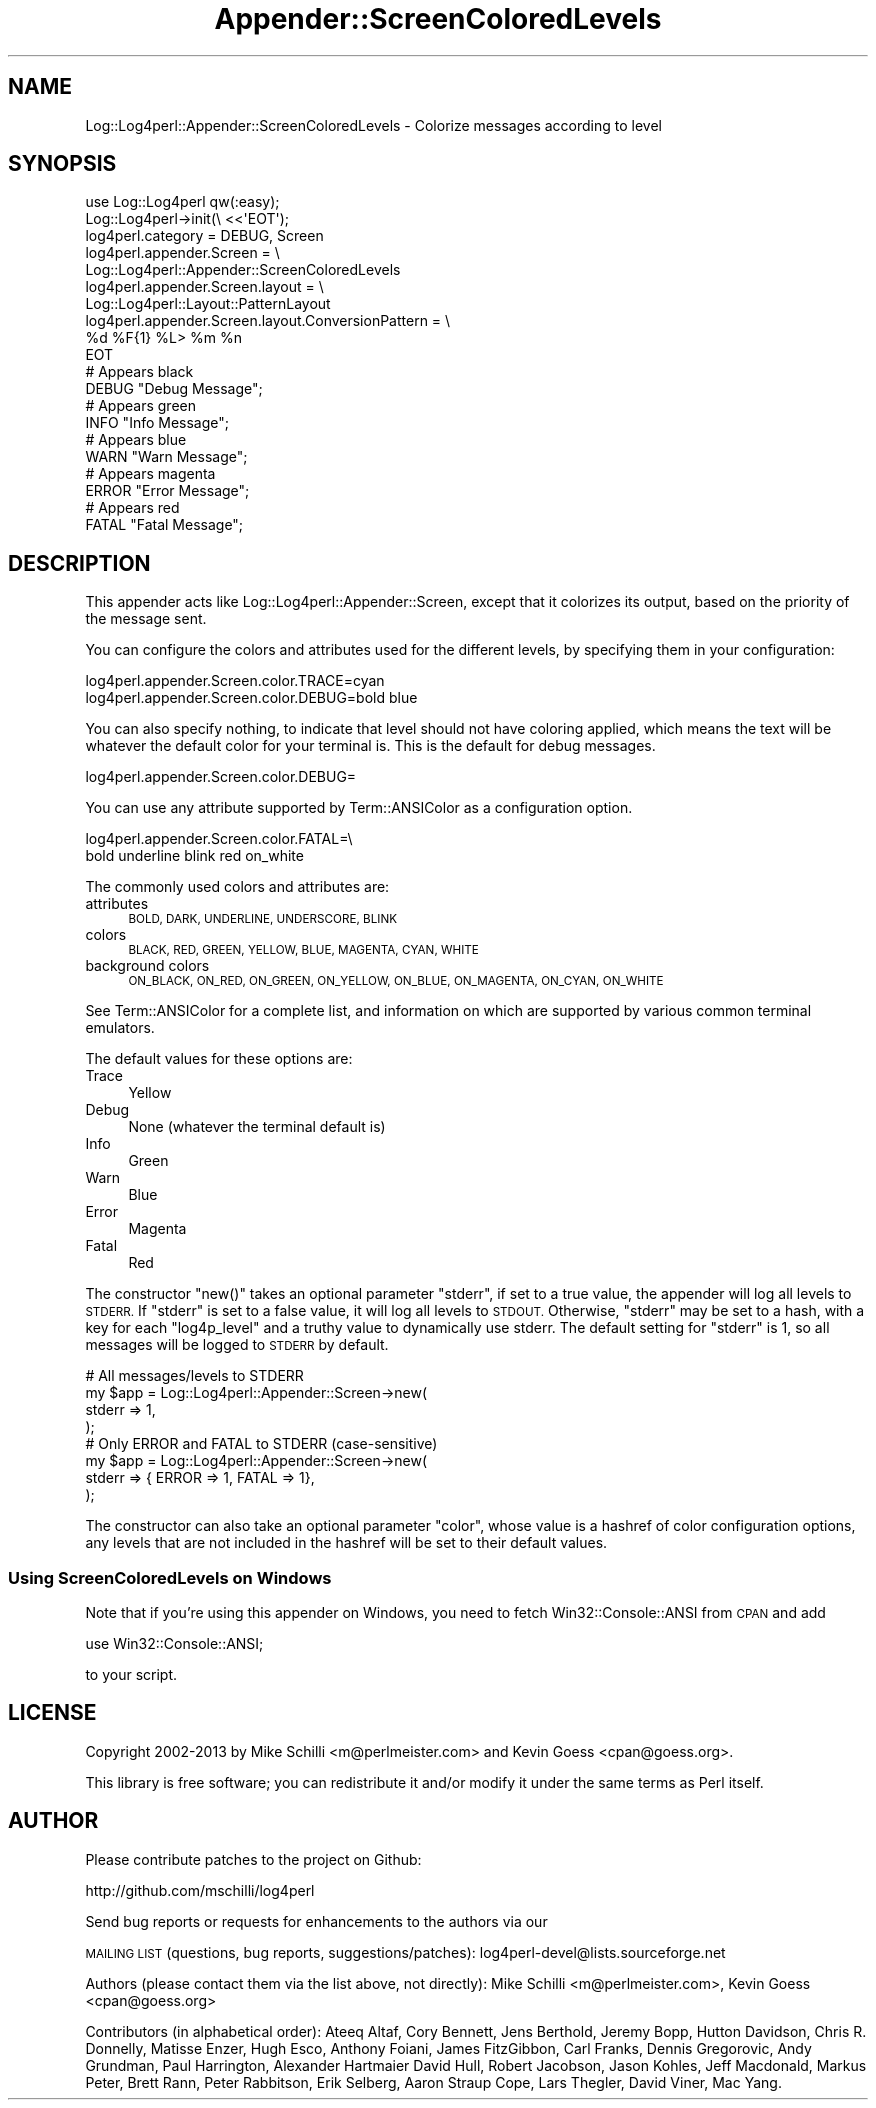 .\" Automatically generated by Pod::Man 4.14 (Pod::Simple 3.43)
.\"
.\" Standard preamble:
.\" ========================================================================
.de Sp \" Vertical space (when we can't use .PP)
.if t .sp .5v
.if n .sp
..
.de Vb \" Begin verbatim text
.ft CW
.nf
.ne \\$1
..
.de Ve \" End verbatim text
.ft R
.fi
..
.\" Set up some character translations and predefined strings.  \*(-- will
.\" give an unbreakable dash, \*(PI will give pi, \*(L" will give a left
.\" double quote, and \*(R" will give a right double quote.  \*(C+ will
.\" give a nicer C++.  Capital omega is used to do unbreakable dashes and
.\" therefore won't be available.  \*(C` and \*(C' expand to `' in nroff,
.\" nothing in troff, for use with C<>.
.tr \(*W-
.ds C+ C\v'-.1v'\h'-1p'\s-2+\h'-1p'+\s0\v'.1v'\h'-1p'
.ie n \{\
.    ds -- \(*W-
.    ds PI pi
.    if (\n(.H=4u)&(1m=24u) .ds -- \(*W\h'-12u'\(*W\h'-12u'-\" diablo 10 pitch
.    if (\n(.H=4u)&(1m=20u) .ds -- \(*W\h'-12u'\(*W\h'-8u'-\"  diablo 12 pitch
.    ds L" ""
.    ds R" ""
.    ds C` ""
.    ds C' ""
'br\}
.el\{\
.    ds -- \|\(em\|
.    ds PI \(*p
.    ds L" ``
.    ds R" ''
.    ds C`
.    ds C'
'br\}
.\"
.\" Escape single quotes in literal strings from groff's Unicode transform.
.ie \n(.g .ds Aq \(aq
.el       .ds Aq '
.\"
.\" If the F register is >0, we'll generate index entries on stderr for
.\" titles (.TH), headers (.SH), subsections (.SS), items (.Ip), and index
.\" entries marked with X<> in POD.  Of course, you'll have to process the
.\" output yourself in some meaningful fashion.
.\"
.\" Avoid warning from groff about undefined register 'F'.
.de IX
..
.nr rF 0
.if \n(.g .if rF .nr rF 1
.if (\n(rF:(\n(.g==0)) \{\
.    if \nF \{\
.        de IX
.        tm Index:\\$1\t\\n%\t"\\$2"
..
.        if !\nF==2 \{\
.            nr % 0
.            nr F 2
.        \}
.    \}
.\}
.rr rF
.\" ========================================================================
.\"
.IX Title "Appender::ScreenColoredLevels 3"
.TH Appender::ScreenColoredLevels 3 "2022-06-01" "perl v5.36.0" "User Contributed Perl Documentation"
.\" For nroff, turn off justification.  Always turn off hyphenation; it makes
.\" way too many mistakes in technical documents.
.if n .ad l
.nh
.SH "NAME"
Log::Log4perl::Appender::ScreenColoredLevels \- Colorize messages according to level
.SH "SYNOPSIS"
.IX Header "SYNOPSIS"
.Vb 1
\&    use Log::Log4perl qw(:easy);
\&
\&    Log::Log4perl\->init(\e <<\*(AqEOT\*(Aq);
\&      log4perl.category = DEBUG, Screen
\&      log4perl.appender.Screen = \e
\&          Log::Log4perl::Appender::ScreenColoredLevels
\&      log4perl.appender.Screen.layout = \e
\&          Log::Log4perl::Layout::PatternLayout
\&      log4perl.appender.Screen.layout.ConversionPattern = \e
\&          %d %F{1} %L> %m %n
\&    EOT
\&
\&      # Appears black
\&    DEBUG "Debug Message";
\&
\&      # Appears green
\&    INFO  "Info Message";
\&
\&      # Appears blue
\&    WARN  "Warn Message";
\&
\&      # Appears magenta
\&    ERROR "Error Message";
\&
\&      # Appears red
\&    FATAL "Fatal Message";
.Ve
.SH "DESCRIPTION"
.IX Header "DESCRIPTION"
This appender acts like Log::Log4perl::Appender::Screen, except that
it colorizes its output, based on the priority of the message sent.
.PP
You can configure the colors and attributes used for the different
levels, by specifying them in your configuration:
.PP
.Vb 2
\&    log4perl.appender.Screen.color.TRACE=cyan
\&    log4perl.appender.Screen.color.DEBUG=bold blue
.Ve
.PP
You can also specify nothing, to indicate that level should not have
coloring applied, which means the text will be whatever the default
color for your terminal is.  This is the default for debug messages.
.PP
.Vb 1
\&    log4perl.appender.Screen.color.DEBUG=
.Ve
.PP
You can use any attribute supported by Term::ANSIColor as a configuration
option.
.PP
.Vb 2
\&    log4perl.appender.Screen.color.FATAL=\e
\&        bold underline blink red on_white
.Ve
.PP
The commonly used colors and attributes are:
.IP "attributes" 4
.IX Item "attributes"
\&\s-1BOLD, DARK, UNDERLINE, UNDERSCORE, BLINK\s0
.IP "colors" 4
.IX Item "colors"
\&\s-1BLACK, RED, GREEN, YELLOW, BLUE, MAGENTA, CYAN, WHITE\s0
.IP "background colors" 4
.IX Item "background colors"
\&\s-1ON_BLACK, ON_RED, ON_GREEN, ON_YELLOW, ON_BLUE, ON_MAGENTA, ON_CYAN, ON_WHITE\s0
.PP
See Term::ANSIColor for a complete list, and information on which are
supported by various common terminal emulators.
.PP
The default values for these options are:
.IP "Trace" 4
.IX Item "Trace"
Yellow
.IP "Debug" 4
.IX Item "Debug"
None (whatever the terminal default is)
.IP "Info" 4
.IX Item "Info"
Green
.IP "Warn" 4
.IX Item "Warn"
Blue
.IP "Error" 4
.IX Item "Error"
Magenta
.IP "Fatal" 4
.IX Item "Fatal"
Red
.PP
The constructor \f(CW\*(C`new()\*(C'\fR takes an optional parameter \f(CW\*(C`stderr\*(C'\fR,
if set to a true value, the appender will log all levels to \s-1STDERR.\s0
If \f(CW\*(C`stderr\*(C'\fR is set to a false value, it will log all levels to
\&\s-1STDOUT.\s0 Otherwise, \f(CW\*(C`stderr\*(C'\fR may be set to a hash, with a key for
each \f(CW\*(C`log4p_level\*(C'\fR and a truthy value to dynamically use stderr.
The default setting for \f(CW\*(C`stderr\*(C'\fR is 1, so all messages will be logged
to \s-1STDERR\s0 by default.
.PP
.Vb 4
\&    # All messages/levels to STDERR
\&    my $app = Log::Log4perl::Appender::Screen\->new(
\&        stderr  => 1,
\&    );
\&
\&    # Only ERROR and FATAL to STDERR (case\-sensitive)
\&    my $app = Log::Log4perl::Appender::Screen\->new(
\&        stderr  => { ERROR => 1, FATAL => 1},
\&    );
.Ve
.PP
The constructor can also take an optional
parameter \f(CW\*(C`color\*(C'\fR, whose value is a  hashref of color configuration
options, any levels that are not included in the hashref will be set
to their default values.
.SS "Using ScreenColoredLevels on Windows"
.IX Subsection "Using ScreenColoredLevels on Windows"
Note that if you're using this appender on Windows, you need to fetch
Win32::Console::ANSI from \s-1CPAN\s0 and add
.PP
.Vb 1
\&    use Win32::Console::ANSI;
.Ve
.PP
to your script.
.SH "LICENSE"
.IX Header "LICENSE"
Copyright 2002\-2013 by Mike Schilli <m@perlmeister.com> 
and Kevin Goess <cpan@goess.org>.
.PP
This library is free software; you can redistribute it and/or modify
it under the same terms as Perl itself.
.SH "AUTHOR"
.IX Header "AUTHOR"
Please contribute patches to the project on Github:
.PP
.Vb 1
\&    http://github.com/mschilli/log4perl
.Ve
.PP
Send bug reports or requests for enhancements to the authors via our
.PP
\&\s-1MAILING LIST\s0 (questions, bug reports, suggestions/patches): 
log4perl\-devel@lists.sourceforge.net
.PP
Authors (please contact them via the list above, not directly):
Mike Schilli <m@perlmeister.com>,
Kevin Goess <cpan@goess.org>
.PP
Contributors (in alphabetical order):
Ateeq Altaf, Cory Bennett, Jens Berthold, Jeremy Bopp, Hutton
Davidson, Chris R. Donnelly, Matisse Enzer, Hugh Esco, Anthony
Foiani, James FitzGibbon, Carl Franks, Dennis Gregorovic, Andy
Grundman, Paul Harrington, Alexander Hartmaier  David Hull, 
Robert Jacobson, Jason Kohles, Jeff Macdonald, Markus Peter, 
Brett Rann, Peter Rabbitson, Erik Selberg, Aaron Straup Cope, 
Lars Thegler, David Viner, Mac Yang.
